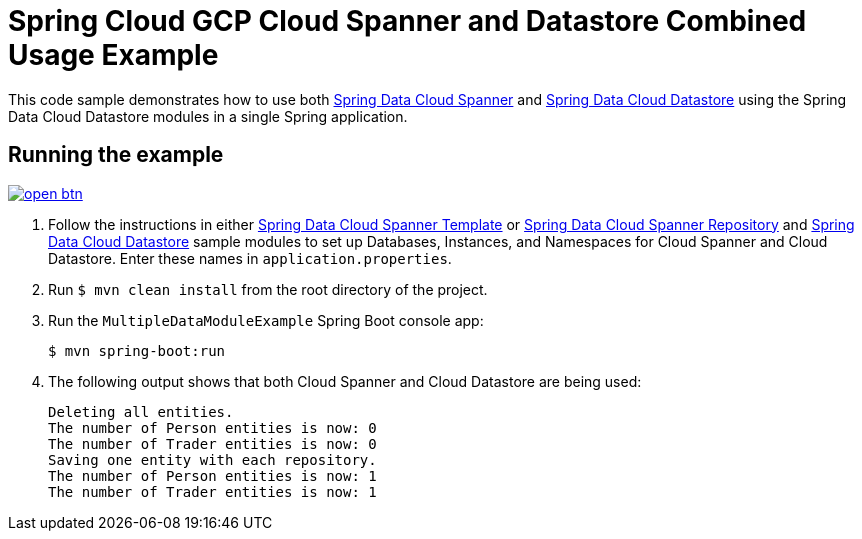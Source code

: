 = Spring Cloud GCP Cloud Spanner and Datastore Combined Usage Example

This code sample demonstrates how to use both link:../../spring-cloud-gcp-starters/spring-cloud-gcp-starter-data-spanner[Spring Data Cloud Spanner] and link:../../spring-cloud-gcp-starters/spring-cloud-gcp-starter-data-datastore[Spring Data Cloud Datastore] using the Spring Data Cloud Datastore modules in a single Spring application.

== Running the example

image:http://gstatic.com/cloudssh/images/open-btn.svg[link=https://ssh.cloud.google.com/cloudshell/editor?cloudshell_git_repo=https%3A%2F%2Fgithub.com%2FGoogleCloudPlatform%2Fspring-cloud-gcp&cloudshell_open_in_editor=spring-cloud-gcp-samples/spring-cloud-gcp-data-multi-sample/README.adoc]

. Follow the instructions in either link:../../spring-cloud-gcp-samples/spring-cloud-gcp-data-spanner-template-sample[Spring Data Cloud Spanner Template] or link:../../spring-cloud-gcp-samples/spring-cloud-gcp-data-spanner-repository-sample/-sample[Spring Data Cloud Spanner Repository] and link:../../spring-cloud-gcp-samples/spring-cloud-gcp-data-datastore-sample[Spring Data Cloud Datastore] sample modules to set up Databases, Instances, and Namespaces for Cloud Spanner and Cloud Datastore.
Enter these names in `application.properties`.

. Run `$ mvn clean install` from the root directory of the project.

. Run the `MultipleDataModuleExample` Spring Boot console app:
+
`$ mvn spring-boot:run`

. The following output shows that both Cloud Spanner and Cloud Datastore are being used:
+
----
Deleting all entities.
The number of Person entities is now: 0
The number of Trader entities is now: 0
Saving one entity with each repository.
The number of Person entities is now: 1
The number of Trader entities is now: 1
----
